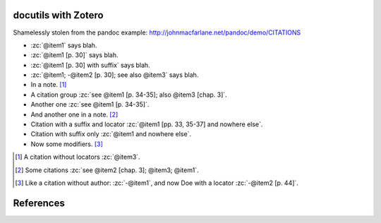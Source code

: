 docutils with Zotero
====================

Shamelessly stolen from the pandoc example:
http://johnmacfarlane.net/pandoc/demo/CITATIONS

.. zotero-setup::
   :keymap: example.keys
   :format: chicago-author-date

.. -   :zc:`[@nonexistent]`

.. -   :zc:`@nonexistent`

- :zc:`@item1` says blah.

- :zc:`@item1 [p. 30]` says blah.

- :zc:`@item1 [p. 30] with suffix` says blah.

- :zc:`@item1; -@item2 [p. 30]; see also @item3` says blah.

- In a note. [#]_

- A citation group :zc:`see @item1 [p. 34-35]; also @item3 [chap. 3]`.

- Another one :zc:`see @item1 [p. 34-35]`.

- And another one in a note. [#]_

- Citation with a suffix and locator :zc:`@item1 [pp. 33, 35-37] and nowhere else`.

- Citation with suffix only :zc:`@item1 and nowhere else`.

- Now some modifiers. [#]_

.. - With some markup :zc:`*see* @item1 p. **32**`.

.. [#]
   A citation without locators :zc:`@item3`.

.. [#]
   Some citations :zc:`see @item2 [chap. 3]; @item3; @item1`.

.. [#]
   Like a citation without author: :zc:`-@item1`, and now Doe with a locator :zc:`-@item2 [p. 44]`.

References
==========
.. zotero-bibliography::
